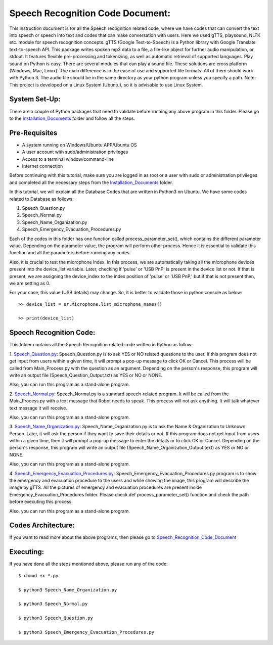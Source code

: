 Speech Recognition Code Document:
**********************************
This instruction document is for all the Speech recognition related code, where we have codes that can convert the text into speech or speech into text and codes that can make conversation with users. Here we used gTTS, playsound, NLTK etc. module for speech recognition concepts.
gTTS (Google Text-to-Speech) is a Python library with Google Translate text-to-speech API. This package writes spoken mp3 data to a file, a file-like object for further audio manipulation, or stdout. It features flexible pre-processing and tokenizing, as well as automatic retrieval of supported languages.
Play sound on Python is easy. There are several modules that can play a sound file. These solutions are cross platform (Windows, Mac, Linux). The main difference is in the ease of use and supported file formats. All of them should work with Python 3. The audio file should be in the same directory as your python program unless you specify a path.
Note: This project is developed on a Linux System (Ubuntu), so it is advisable to use Linux System.

System Set-Up:
-----------------------------------
There are a couple of Python packages that need to validate before running any above program in this folder. Please go to the Installation_Documents_ folder and follow all the steps.

.. _Installation_Documents: https://github.com/ripanmukherjee/Robotic-Greeter/tree/master/Installation_Documents

Pre-Requisites
-----------------------------------
•	A system running on Windows/Ubuntu APP/Ubuntu OS
•	A user account with sudo/administration privileges
•	Access to a terminal window/command-line
•	Internet connection

Before continuing with this tutorial, make sure you are logged in as root or a user with sudo or administration privileges and completed all the necessary steps from the Installation_Documents_ folder.

In this tutorial, we will explain all the Database Codes that are written in Python3 on Ubuntu. We have some codes related to Database as follows:

1.	Speech_Question.py
2.	Speech_Normal.py
3.	Speech_Name_Organization.py
4.	Speech_Emergency_Evacuation_Procedures.py

Each of the codes in this folder has one function called process_parameter_set(), which contains the different parameter value. Depending on the parameter value, the program will perform other process. Hence it is essential to validate this function and all the parameters before running any codes.

Also, it is crucial to test the microphone index. In this process, we are automatically taking all the microphone devices present into the device_list variable. Later, checking if 'pulse' or 'USB PnP' is present in the device list or not. If that is present, we are assigning the device_index to the index position of 'pulse' or 'USB PnP,' but if that is not present then, we are setting as 0.

For your case, this value (USB details) may change. So, it is better to validate those in python console as below::


    >> device_list = sr.Microphone.list_microphone_names()

    >> print(device_list)



Speech Recognition Code:
-----------------------------------

This folder contains all the Speech Recognition related code written in Python as follow:

1. Speech_Question.py_:
Speech_Question.py is to ask YES or NO related questions to the user. If this program does not get input from users within a given time, it will prompt a pop-up message to click OK or Cancel. This process will be called from Main_Process.py with the question as an argument. Depending on the person's response, this program will write an output file (Speech_Question_Output.txt) as YES or NO or NONE.

Also, you can run this program as a stand-alone program.

2. Speech_Normal.py_:
Speech_Normal.py is a standard speech-related program. It will be called from the Main_Process.py with a text message that Robot needs to speak. This process will not ask anything. It will talk whatever text message it will receive.

Also, you can run this program as a stand-alone program.

3. Speech_Name_Organization.py_:
Speech_Name_Organization.py is to ask the Name & Organization to Unknown Person. Later, it will ask the person if they want to save their details or not. If this program does not get input from users within a given time, then it will prompt a pop-up message to enter the details or to click OK or Cancel. Depending on the person's response, this program will write an output file (Speech_Name_Organization_Output.text) as YES or NO or NONE.

Also, you can run this program as a stand-alone program.

4. Speech_Emergency_Evacuation_Procedures.py_:
Speech_Emergency_Evacuation_Procedures.py program is to show the emergency and evacuation procedure to the users and while showing the image, this program will describe the image by gTTS. All the pictures of emergency and evacuation procedures are present inside Emergency_Evacuation_Procedures folder. Please check def process_parameter_set() function and check the path before executing this process.

Also, you can run this program as a stand-alone program.

.. _Speech_Question.py:             https://github.com/ripanmukherjee/Robotic-Greeter/blob/master/Development_Code/Speech_Recognition_Code/Speech_Question.py
.. _Speech_Normal.py:               https://github.com/ripanmukherjee/Robotic-Greeter/blob/master/Development_Code/Speech_Recognition_Code/Speech_Normal.py
.. _Speech_Name_Organization.py:    https://github.com/ripanmukherjee/Robotic-Greeter/blob/master/Development_Code/Speech_Recognition_Code/Speech_Name_Organization.py
.. _Speech_Emergency_Evacuation_Procedures.py: https://github.com/ripanmukherjee/Robotic-Greeter/blob/master/Development_Code/Speech_Recognition_Code/Speech_Emergency_Evacuation_Procedures.py

Codes Architecture:
-----------------------------------
If you want to read more about the above programs, then please go to Speech_Recognition_Code_Document_

.. _Speech_Recognition_Code_Document:

Executing:
-------------
If you have done all the steps mentioned above, please run any of the code::

    $ chmod +x *.py

    $ python3 Speech_Name_Organization.py

    $ python3 Speech_Normal.py

    $ python3 Speech_Question.py

    $ python3 Speech_Emergency_Evacuation_Procedures.py

